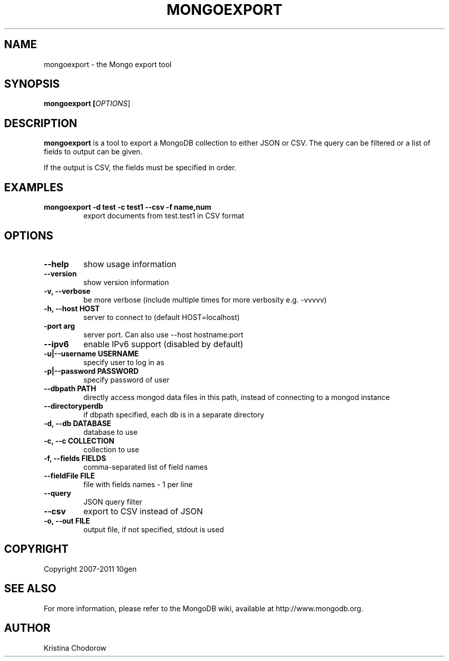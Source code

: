 .TH MONGOEXPORT "1" "June 2009" "10gen" "Mongo Database"
.SH "NAME"
mongoexport \- the Mongo export tool
.SH "SYNOPSIS"
\fBmongoexport [\fIOPTIONS\fR]\fR
.SH "DESCRIPTION"
.PP
\fBmongoexport\fR
is a tool to export a MongoDB collection to either JSON or CSV. The query can be filtered or a list of fields to output can be given.
.PP
If the output is CSV, the fields must be specified in order.
.SH "EXAMPLES"
.TP
.B mongoexport -d test -c test1 --csv -f "name,num"
export documents from test.test1 in CSV format
.SH "OPTIONS"
.TP
.B \-\-help
show usage information
.TP
.B \-\-version
show version information
.TP
.B \-v, \-\-verbose
be more verbose (include multiple times for more verbosity
e.g. \-vvvvv)
.TP
.B \-h, \-\-host HOST
server to connect to (default HOST=localhost)
.TP
.B\-\-port arg
server port. Can also use \-\-host hostname:port
.TP
.B \-\-ipv6
enable IPv6 support (disabled by default)
.TP
.B \-u|\-\-username USERNAME
specify user to log in as
.TP
.B \-p|\-\-password PASSWORD
specify password of user
.TP
.B \-\-dbpath PATH
directly access mongod data files in this path, instead of connecting to a mongod instance
.TP
.B \-\-directoryperdb
if dbpath specified, each db is in a separate directory
.TP
.B \-d, \-\-db DATABASE
database to use
.TP
.B \-c, \-\-c COLLECTION
collection to use
.TP
.B \-f, \-\-fields FIELDS
comma\-separated list of field names
.TP
.B \-\-fieldFile FILE
file with fields names \- 1 per line
.TP
.B \-\-query
JSON query filter
.TP
.B \-\-csv
export to CSV instead of JSON
.TP
.B \-o, \-\-out FILE
output file, if not specified, stdout is used
.SH "COPYRIGHT"
.PP
Copyright 2007\-2011 10gen
.SH "SEE ALSO"
For more information, please refer to the MongoDB wiki, available at http://www.mongodb.org.
.SH "AUTHOR"
Kristina Chodorow

